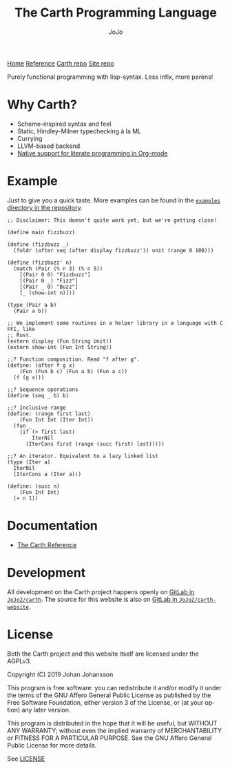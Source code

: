 #+TITLE: The Carth Programming Language
#+AUTHOR: JoJo
#+EMAIL: jo@jo.zone
#+LANGUAGE: en
#+OPTIONS: h:4 tex:t f:t
#+OPTIONS: prop:("VERSION")
#+HTML_DOCTYPE: html5
#+HTML_HEAD: <link href="/css/style.css" rel="stylesheet" type="text/css" />
#+HTML_HEAD: <link href="/css/index.css" rel="stylesheet" type="text/css" />
#+HTML_POSTAMBLE: <p class="author">Author: %a (%e)</p><p class="date">Created: %T</p><p class="creator">%c</p>


# #+HTML: <div class="outline-2" id="meta">
# | *Author* | {{{author}}} ({{{email}}})    |
# | *Date*   | {{{time(%Y-%m-%d %H:%M:%S)}}} |
# #+HTML: </div>

#+HTML: <main><nav id="sitenav"> <a href="/">Home</a> <a href="/pages/reference.html">Reference</a> <a href="https://gitlab.com/JoJoZ/carth">Carth repo</a> <a href="https://gitlab.com/JoJoZ/carth-website">Site repo</a> </nav>

#+HTML_AFTER_CONTENTS: </main><div id="right-padding"></div>


Purely functional programming with lisp-syntax. Less infix, more parens!

* Why Carth?
  - Scheme-inspired syntax and feel
  - Static, Hindley-Milner typechecking à la ML
  - Currying
  - LLVM-based backend
  - [[file:pages/reference.org::#Literate-Carth][Native support for literate programming in Org-mode]]

* Example
  Just to give you a quick taste. More examples can be found in the
  [[https://gitlab.com/JoJoZ/carth/tree/master/examples/][~examples~ directory in the repository]].

  #+BEGIN_SRC carth
  ;; Disclaimer: This doesn't quite work yet, but we're getting close!

  (define main fizzbuzz)

  (define (fizzbuzz _)
    (foldr (after seq (after display fizzbuzz')) unit (range 0 100)))

  (define (fizzbuzz' n)
    (match (Pair (% n 3) (% n 5))
      [(Pair 0 0) "Fizzbuzz"]
      [(Pair 0 _) "Fizz"]
      [(Pair _ 0) "Buzz"]
      [_ (show-int n)]))

  (type (Pair a b)
    (Pair a b))

  ;; We implement some routines in a helper library in a language with C FFI, like
  ;; Rust.
  (extern display (Fun String Unit))
  (extern show-int (Fun Int String))

  ;;? Function composition. Read "f after g".
  (define: (after f g x)
      (Fun (Fun b c) (Fun a b) (Fun a c))
    (f (g x)))

  ;;? Sequence operations
  (define (seq _ b) b)

  ;;? Inclusive range
  (define: (range first last)
      (Fun Int Int (Iter Int))
    (fun _
      (if (> first last)
          IterNil
        (IterCons first (range (succ first) last)))))

  ;;? An iterator. Equivalent to a lazy linked list
  (type (Iter a)
    IterNil
    (IterCons a (Iter a)))

  (define: (succ n)
      (Fun Int Int)
    (+ n 1))
  #+END_SRC

* Documentation
  - [[./pages/reference.org][The Carth Reference]]

* Development
  All development on the Carth project happens openly on [[https://gitlab.com/JoJoZ/carth][GitLab in
  ~JoJoZ/carth~]]. The source for this website is also on [[https://gitlab.com/JoJoZ/carth-website][GitLab in
  ~JoJoZ/carth-website~]].

* License
  Both the Carth project and this website itself are licensed under
  the AGPLv3.

  Copyright (C) 2019  Johan Johansson

  This program is free software: you can redistribute it and/or
  modify it under the terms of the GNU Affero General Public License
  as published by the Free Software Foundation, either version 3 of
  the License, or (at your option) any later version.

  This program is distributed in the hope that it will be useful, but
  WITHOUT ANY WARRANTY; without even the implied warranty of
  MERCHANTABILITY or FITNESS FOR A PARTICULAR PURPOSE.  See the GNU
  Affero General Public License for more details.

  See [[./LICENSE][LICENSE]]

